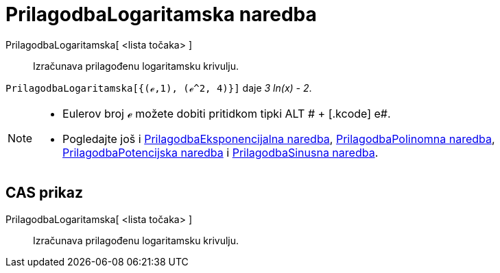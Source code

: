 = PrilagodbaLogaritamska naredba
:page-en: commands/FitLog
ifdef::env-github[:imagesdir: /hr/modules/ROOT/assets/images]

PrilagodbaLogaritamska[ <lista točaka> ]::
  Izračunava prilagođenu logaritamsku krivulju.

[EXAMPLE]
====

`++PrilagodbaLogaritamska[{(ℯ,1), (ℯ^2, 4)}]++` daje _3 ln(x) - 2_.

====

[NOTE]
====

* Eulerov broj ℯ možete dobiti pritidkom tipki [.kcode]#ALT # + [.kcode]# e#.
* Pogledajte još i xref:/commands/PrilagodbaEksponencijalna.adoc[PrilagodbaEksponencijalna naredba],
xref:/commands/PrilagodbaPolinomna.adoc[PrilagodbaPolinomna naredba],
xref:/commands/PrilagodbaPotencijska.adoc[PrilagodbaPotencijska naredba] i
xref:/commands/PrilagodbaSinusna.adoc[PrilagodbaSinusna naredba].

====

== CAS prikaz

PrilagodbaLogaritamska[ <lista točaka> ]::
  Izračunava prilagođenu logaritamsku krivulju.
